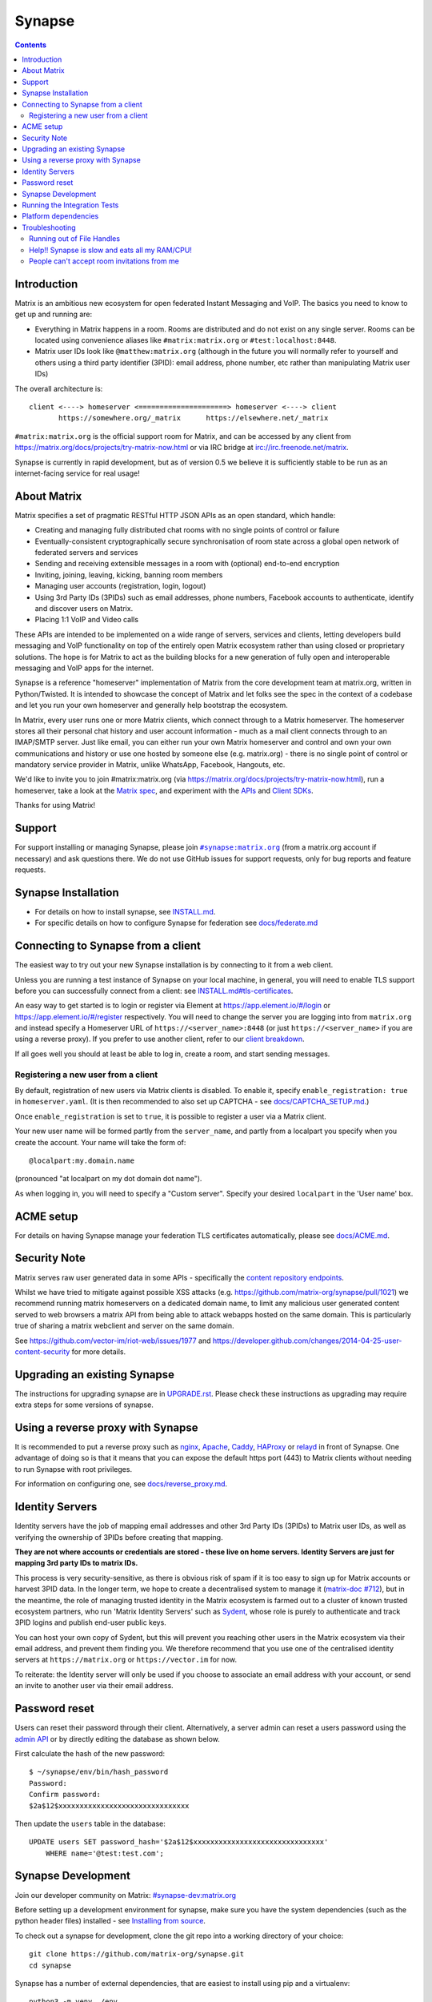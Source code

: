 =========================================================
Synapse |support| |development| |license| |pypi| |python|
=========================================================

.. contents::

Introduction
============

Matrix is an ambitious new ecosystem for open federated Instant Messaging and
VoIP.  The basics you need to know to get up and running are:

- Everything in Matrix happens in a room.  Rooms are distributed and do not
  exist on any single server.  Rooms can be located using convenience aliases
  like ``#matrix:matrix.org`` or ``#test:localhost:8448``.

- Matrix user IDs look like ``@matthew:matrix.org`` (although in the future
  you will normally refer to yourself and others using a third party identifier
  (3PID): email address, phone number, etc rather than manipulating Matrix user IDs)

The overall architecture is::

      client <----> homeserver <=====================> homeserver <----> client
             https://somewhere.org/_matrix      https://elsewhere.net/_matrix

``#matrix:matrix.org`` is the official support room for Matrix, and can be
accessed by any client from https://matrix.org/docs/projects/try-matrix-now.html or
via IRC bridge at irc://irc.freenode.net/matrix.

Synapse is currently in rapid development, but as of version 0.5 we believe it
is sufficiently stable to be run as an internet-facing service for real usage!

About Matrix
============

Matrix specifies a set of pragmatic RESTful HTTP JSON APIs as an open standard,
which handle:

- Creating and managing fully distributed chat rooms with no
  single points of control or failure
- Eventually-consistent cryptographically secure synchronisation of room
  state across a global open network of federated servers and services
- Sending and receiving extensible messages in a room with (optional)
  end-to-end encryption
- Inviting, joining, leaving, kicking, banning room members
- Managing user accounts (registration, login, logout)
- Using 3rd Party IDs (3PIDs) such as email addresses, phone numbers,
  Facebook accounts to authenticate, identify and discover users on Matrix.
- Placing 1:1 VoIP and Video calls

These APIs are intended to be implemented on a wide range of servers, services
and clients, letting developers build messaging and VoIP functionality on top
of the entirely open Matrix ecosystem rather than using closed or proprietary
solutions. The hope is for Matrix to act as the building blocks for a new
generation of fully open and interoperable messaging and VoIP apps for the
internet.

Synapse is a reference "homeserver" implementation of Matrix from the core
development team at matrix.org, written in Python/Twisted.  It is intended to
showcase the concept of Matrix and let folks see the spec in the context of a
codebase and let you run your own homeserver and generally help bootstrap the
ecosystem.

In Matrix, every user runs one or more Matrix clients, which connect through to
a Matrix homeserver. The homeserver stores all their personal chat history and
user account information - much as a mail client connects through to an
IMAP/SMTP server. Just like email, you can either run your own Matrix
homeserver and control and own your own communications and history or use one
hosted by someone else (e.g. matrix.org) - there is no single point of control
or mandatory service provider in Matrix, unlike WhatsApp, Facebook, Hangouts,
etc.

We'd like to invite you to join #matrix:matrix.org (via
https://matrix.org/docs/projects/try-matrix-now.html), run a homeserver, take a look
at the `Matrix spec <https://matrix.org/docs/spec>`_, and experiment with the
`APIs <https://matrix.org/docs/api>`_ and `Client SDKs
<https://matrix.org/docs/projects/try-matrix-now.html#client-sdks>`_.

Thanks for using Matrix!

Support
=======

For support installing or managing Synapse, please join |room|_ (from a matrix.org
account if necessary) and ask questions there. We do not use GitHub issues for
support requests, only for bug reports and feature requests.

.. |room| replace:: ``#synapse:matrix.org``
.. _room: https://matrix.to/#/#synapse:matrix.org


Synapse Installation
====================

.. _federation:

* For details on how to install synapse, see `<INSTALL.md>`_.
* For specific details on how to configure Synapse for federation see `docs/federate.md <docs/federate.md>`_


Connecting to Synapse from a client
===================================

The easiest way to try out your new Synapse installation is by connecting to it
from a web client.

Unless you are running a test instance of Synapse on your local machine, in
general, you will need to enable TLS support before you can successfully
connect from a client: see `<INSTALL.md#tls-certificates>`_.

An easy way to get started is to login or register via Element at
https://app.element.io/#/login or https://app.element.io/#/register respectively.
You will need to change the server you are logging into from ``matrix.org``
and instead specify a Homeserver URL of ``https://<server_name>:8448``
(or just ``https://<server_name>`` if you are using a reverse proxy).
If you prefer to use another client, refer to our
`client breakdown <https://matrix.org/docs/projects/clients-matrix>`_.

If all goes well you should at least be able to log in, create a room, and
start sending messages.

.. _`client-user-reg`:

Registering a new user from a client
------------------------------------

By default, registration of new users via Matrix clients is disabled. To enable
it, specify ``enable_registration: true`` in ``homeserver.yaml``. (It is then
recommended to also set up CAPTCHA - see `<docs/CAPTCHA_SETUP.md>`_.)

Once ``enable_registration`` is set to ``true``, it is possible to register a
user via a Matrix client.

Your new user name will be formed partly from the ``server_name``, and partly
from a localpart you specify when you create the account. Your name will take
the form of::

    @localpart:my.domain.name

(pronounced "at localpart on my dot domain dot name").

As when logging in, you will need to specify a "Custom server".  Specify your
desired ``localpart`` in the 'User name' box.

ACME setup
==========

For details on having Synapse manage your federation TLS certificates
automatically, please see `<docs/ACME.md>`_.


Security Note
=============

Matrix serves raw user generated data in some APIs - specifically the `content
repository endpoints <https://matrix.org/docs/spec/client_server/latest.html#get-matrix-media-r0-download-servername-mediaid>`_.

Whilst we have tried to mitigate against possible XSS attacks (e.g.
https://github.com/matrix-org/synapse/pull/1021) we recommend running
matrix homeservers on a dedicated domain name, to limit any malicious user generated
content served to web browsers a matrix API from being able to attack webapps hosted
on the same domain.  This is particularly true of sharing a matrix webclient and
server on the same domain.

See https://github.com/vector-im/riot-web/issues/1977 and
https://developer.github.com/changes/2014-04-25-user-content-security for more details.


Upgrading an existing Synapse
=============================

The instructions for upgrading synapse are in `UPGRADE.rst`_.
Please check these instructions as upgrading may require extra steps for some
versions of synapse.

.. _UPGRADE.rst: UPGRADE.rst

.. _reverse-proxy:

Using a reverse proxy with Synapse
==================================

It is recommended to put a reverse proxy such as
`nginx <https://nginx.org/en/docs/http/ngx_http_proxy_module.html>`_,
`Apache <https://httpd.apache.org/docs/current/mod/mod_proxy_http.html>`_,
`Caddy <https://caddyserver.com/docs/quick-starts/reverse-proxy>`_,
`HAProxy <https://www.haproxy.org/>`_ or
`relayd <https://man.openbsd.org/relayd.8>`_ in front of Synapse. One advantage of
doing so is that it means that you can expose the default https port (443) to
Matrix clients without needing to run Synapse with root privileges.

For information on configuring one, see `<docs/reverse_proxy.md>`_.

Identity Servers
================

Identity servers have the job of mapping email addresses and other 3rd Party
IDs (3PIDs) to Matrix user IDs, as well as verifying the ownership of 3PIDs
before creating that mapping.

**They are not where accounts or credentials are stored - these live on home
servers. Identity Servers are just for mapping 3rd party IDs to matrix IDs.**

This process is very security-sensitive, as there is obvious risk of spam if it
is too easy to sign up for Matrix accounts or harvest 3PID data. In the longer
term, we hope to create a decentralised system to manage it (`matrix-doc #712
<https://github.com/matrix-org/matrix-doc/issues/712>`_), but in the meantime,
the role of managing trusted identity in the Matrix ecosystem is farmed out to
a cluster of known trusted ecosystem partners, who run 'Matrix Identity
Servers' such as `Sydent <https://github.com/matrix-org/sydent>`_, whose role
is purely to authenticate and track 3PID logins and publish end-user public
keys.

You can host your own copy of Sydent, but this will prevent you reaching other
users in the Matrix ecosystem via their email address, and prevent them finding
you. We therefore recommend that you use one of the centralised identity servers
at ``https://matrix.org`` or ``https://vector.im`` for now.

To reiterate: the Identity server will only be used if you choose to associate
an email address with your account, or send an invite to another user via their
email address.


Password reset
==============

Users can reset their password through their client. Alternatively, a server admin
can reset a users password using the `admin API <docs/admin_api/user_admin_api.rst#reset-password>`_
or by directly editing the database as shown below.

First calculate the hash of the new password::

    $ ~/synapse/env/bin/hash_password
    Password:
    Confirm password:
    $2a$12$xxxxxxxxxxxxxxxxxxxxxxxxxxxxxxx

Then update the ``users`` table in the database::

    UPDATE users SET password_hash='$2a$12$xxxxxxxxxxxxxxxxxxxxxxxxxxxxxxx'
        WHERE name='@test:test.com';


Synapse Development
===================

Join our developer community on Matrix: `#synapse-dev:matrix.org <https://matrix.to/#/#synapse-dev:matrix.org>`_

Before setting up a development environment for synapse, make sure you have the
system dependencies (such as the python header files) installed - see
`Installing from source <INSTALL.md#installing-from-source>`_.

To check out a synapse for development, clone the git repo into a working
directory of your choice::

    git clone https://github.com/matrix-org/synapse.git
    cd synapse

Synapse has a number of external dependencies, that are easiest
to install using pip and a virtualenv::

    python3 -m venv ./env
    source ./env/bin/activate
    pip install -e ".[all,test]"

This will run a process of downloading and installing all the needed
dependencies into a virtual env. If any dependencies fail to install,
try installing the failing modules individually::

    pip install -e "module-name"

Once this is done, you may wish to run Synapse's unit tests to
check that everything is installed correctly::

    python -m twisted.trial tests

This should end with a 'PASSED' result (note that exact numbers will
differ)::

    Ran 1337 tests in 716.064s

    PASSED (skips=15, successes=1322)

We recommend using the demo which starts 3 federated instances running on ports `8080` - `8082`

    ./demo/start.sh

(to stop, you can use `./demo/stop.sh`)

If you just want to start a single instance of the app and run it directly::

    # Create the homeserver.yaml config once
    python -m synapse.app.homeserver \
      --server-name my.domain.name \
      --config-path homeserver.yaml \
      --generate-config \
      --report-stats=[yes|no]

    # Start the app
    python -m synapse.app.homeserver --config-path homeserver.yaml




Running the Integration Tests
=============================

Synapse is accompanied by `SyTest <https://github.com/matrix-org/sytest>`_,
a Matrix homeserver integration testing suite, which uses HTTP requests to
access the API as a Matrix client would. It is able to run Synapse directly from
the source tree, so installation of the server is not required.

Testing with SyTest is recommended for verifying that changes related to the
Client-Server API are functioning correctly. See the `installation instructions
<https://github.com/matrix-org/sytest#installing>`_ for details.


Platform dependencies
=====================

Synapse uses a number of platform dependencies such as Python and PostgreSQL,
and aims to follow supported upstream versions. See the
`<docs/deprecation_policy.md>`_ document for more details.


Troubleshooting
===============

Need help? Join our community support room on Matrix:
`#synapse:matrix.org <https://matrix.to/#/#synapse:matrix.org>`_

Running out of File Handles
---------------------------

If synapse runs out of file handles, it typically fails badly - live-locking
at 100% CPU, and/or failing to accept new TCP connections (blocking the
connecting client).  Matrix currently can legitimately use a lot of file handles,
thanks to busy rooms like #matrix:matrix.org containing hundreds of participating
servers.  The first time a server talks in a room it will try to connect
simultaneously to all participating servers, which could exhaust the available
file descriptors between DNS queries & HTTPS sockets, especially if DNS is slow
to respond. (We need to improve the routing algorithm used to be better than
full mesh, but as of March 2019 this hasn't happened yet).

If you hit this failure mode, we recommend increasing the maximum number of
open file handles to be at least 4096 (assuming a default of 1024 or 256).
This is typically done by editing ``/etc/security/limits.conf``

Separately, Synapse may leak file handles if inbound HTTP requests get stuck
during processing - e.g. blocked behind a lock or talking to a remote server etc.
This is best diagnosed by matching up the 'Received request' and 'Processed request'
log lines and looking for any 'Processed request' lines which take more than
a few seconds to execute. Please let us know at #synapse:matrix.org if
you see this failure mode so we can help debug it, however.

Help!! Synapse is slow and eats all my RAM/CPU!
-----------------------------------------------

First, ensure you are running the latest version of Synapse, using Python 3
with a PostgreSQL database.

Synapse's architecture is quite RAM hungry currently - we deliberately
cache a lot of recent room data and metadata in RAM in order to speed up
common requests. We'll improve this in the future, but for now the easiest
way to either reduce the RAM usage (at the risk of slowing things down)
is to set the almost-undocumented ``SYNAPSE_CACHE_FACTOR`` environment
variable. The default is 0.5, which can be decreased to reduce RAM usage
in memory constrained enviroments, or increased if performance starts to
degrade.

However, degraded performance due to a low cache factor, common on
machines with slow disks, often leads to explosions in memory use due
backlogged requests. In this case, reducing the cache factor will make
things worse. Instead, try increasing it drastically. 2.0 is a good
starting value.

Using `libjemalloc <http://jemalloc.net/>`_ can also yield a significant
improvement in overall memory use, and especially in terms of giving back
RAM to the OS. To use it, the library must simply be put in the
LD_PRELOAD environment variable when launching Synapse. On Debian, this
can be done by installing the ``libjemalloc1`` package and adding this
line to ``/etc/default/matrix-synapse``::

    LD_PRELOAD=/usr/lib/x86_64-linux-gnu/libjemalloc.so.1

This can make a significant difference on Python 2.7 - it's unclear how
much of an improvement it provides on Python 3.x.

If you're encountering high CPU use by the Synapse process itself, you
may be affected by a bug with presence tracking that leads to a
massive excess of outgoing federation requests (see `discussion
<https://github.com/matrix-org/synapse/issues/3971>`_). If metrics
indicate that your server is also issuing far more outgoing federation
requests than can be accounted for by your users' activity, this is a
likely cause. The misbehavior can be worked around by setting
``use_presence: false`` in the Synapse config file.

People can't accept room invitations from me
--------------------------------------------

The typical failure mode here is that you send an invitation to someone
to join a room or direct chat, but when they go to accept it, they get an
error (typically along the lines of "Invalid signature"). They might see
something like the following in their logs::

    2019-09-11 19:32:04,271 - synapse.federation.transport.server - 288 - WARNING - GET-11752 - authenticate_request failed: 401: Invalid signature for server <server> with key ed25519:a_EqML: Unable to verify signature for <server>

This is normally caused by a misconfiguration in your reverse-proxy. See
`<docs/reverse_proxy.md>`_ and double-check that your settings are correct.

.. |support| image:: https://img.shields.io/matrix/synapse:matrix.org?label=support&logo=matrix
  :alt: (get support on #synapse:matrix.org)
  :target: https://matrix.to/#/#synapse:matrix.org

.. |development| image:: https://img.shields.io/matrix/synapse-dev:matrix.org?label=development&logo=matrix
  :alt: (discuss development on #synapse-dev:matrix.org)
  :target: https://matrix.to/#/#synapse-dev:matrix.org

.. |license| image:: https://img.shields.io/github/license/matrix-org/synapse
  :alt: (check license in LICENSE file)
  :target: LICENSE

.. |pypi| image:: https://img.shields.io/pypi/v/matrix-synapse
  :alt: (latest version released on PyPi)
  :target: https://pypi.org/project/matrix-synapse

.. |python| image:: https://img.shields.io/pypi/pyversions/matrix-synapse
  :alt: (supported python versions)
  :target: https://pypi.org/project/matrix-synapse
